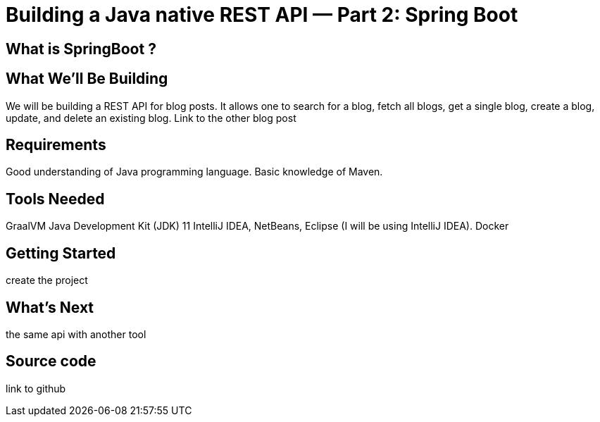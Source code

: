 = Building a Java native REST API — Part 2: Spring Boot
:showtitle:
//:page-excerpt: Excerpt goes here.
//:page-root: ../../../
:date: 2021-03-15 7:00:00 -0500
:layout: post
//:title: Man must explore, r sand this is exploration at its greatest
:page-subtitle: "Building a Java native REST API — Part 1: Quarkus"
:page-background: /img/posts/2021-01-11-GraalVM-going-native.png

== What is SpringBoot ?

== What We’ll Be Building

We will be building a REST API for blog posts. It allows one to search for a blog, fetch all blogs, get a single blog, create a blog, update, and delete an existing blog.
Link to the other blog post

== Requirements

Good understanding of Java programming language.
Basic knowledge of Maven.

== Tools Needed

GraalVM
Java Development Kit (JDK) 11
IntelliJ IDEA, NetBeans, Eclipse (I will be using IntelliJ IDEA).
Docker

== Getting Started

create the project

== What's Next

the same api with another tool


== Source code

link to github
